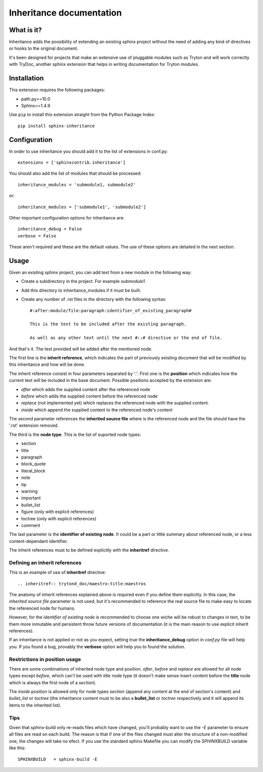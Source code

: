 Inheritance documentation
=========================

What is it?
-----------

Inheritance adds the possibility of extending an existing sphinx project
without the need of adding any kind of directives or hooks to the original
document.

It's been designed for projects that make an extensive use of pluggable modules
such as Tryton and will work correctly with TryDoc, another sphinx extension
that helps in writing documentation for Tryton modules.


Installation
------------

This extension requires the following packages:

- path.py>=10.0
- Sphinx<=1.4.9

Use ``pip`` to install this extension straight from the Python Package Index::

   pip install sphinx-inheritance


Configuration
-------------

In order to use inheritance you should add it to the list of extensions in
conf.py::

   extensions = ['sphinxcontrib.inheritance']

You should also add the list of modules that should be processed::

   inheritance_modules = 'submodule1, submodule2'

or::

   inheritance_modules = ['submodule1', 'submodule2']

Other important configuration options for inheritance are::

    inheritance_debug = False
    verbose = False

These aren't required and these are the default values. The use of these
options are detailed in the next section.


Usage
-----

Given an existing sphinx project, you can add text from a new module in the
following way:

* Create a subdirectory in the project. For example *submodule1*.
* Add this directory to inheritance_modules if it must be built.
* Create any number of .rst files in the directory with the following syntax::

   #:after:module/file:paragraph:identifier_of_existing_paragraph#

   This is the text to be included after the existing paragraph.

   As well as any other text until the next #::# directive or the end of file.

And that's it. The text provided will be added after the mentioned node.

The first line is the **inherit reference**, which indicates the part of
previously existing document that will be modified by this inheritance and how
will be done.

The inherit reference consist in four parameters separated by ':'. First one is
the **position** which indicates how the current text will be included in the
base document. Possible positions accepted by the extension are:

* *after* which adds the supplied content after the referenced node
* *before* which adds the supplied content before the referenced node
* *replace* (not implemented yet) which replaces the referenced node with the
  supplied content.
* *inside* which append the supplied content to the referenced node's content

The second parameter references the **inherited source file** where is the
referenced node and the file should have the '.rst' extension removed.

The third is the **node type**. This is the list of suported node
types:

* section
* title
* paragraph
* block_quote
* literal_block
* note
* tip
* warning
* important
* bullet_list
* figure (only with explicit references)
* toctree (only with explicit references)
* comment

The last parameter is the **identifier of existing node**. It could be a part
or little summary about referenced node, or a less content-dependant
identifier.

The inherit references must to be defined explicitly with the **inheritref**
directive.


Defining an inherit references
******************************

This is an example of use of **inheritref** directive::

    .. inheritref:: trytond_doc/maestro:title:maestros

The anatomy of inherit references explained above is required even if you
define them explicitly. In this case, the *inherited source file* parameter is
not used, but it's recommended to reference the real source file to make easy
to locate the referenced node for humans.

However, for the *identifier of existing node* is recommended to choose one
wiche will be robust to changes in text, to be them more inmutable and
persistent throw future versions of documentation (it is the main reason to use
explicit inherit references).

If an inheritance is not applied or not as you expect, setting true the
**inheritance_debug** option in *conf.py* file will help you. If you found a
bug, provably the **verbose** option will help you to found the solution.


Restrictions in position usage
******************************

There are some combinations of inherited node type and position. *after*,
*before* and *replace* are allowed for all node types except *before*, which
can't be used with *title* node type (it doesn't make sense insert content
before the **title** node which is always the first node of a *section*).

The *inside* position is allowed only for node types *section* (append any
content at the end of section's content) and *bullet_list* or *toctree* (the
inheritance content must to be also a **bullet_list** or *toctree* respectively
and it will append its items to the inherited list).


Tips
****

Given that sphinx-build only re-reads files which have changed, you'll probably
want to use the *-E* parameter to ensure all files are read on each build. The
reason is that if one of the files changed must alter the structure of a
non-modified one, the changes will take no efect. If you use the standard
sphinx Makefile you can modify the *SPHINXBUILD* variable like this::

   SPHINXBUILD   = sphinx-build -E

